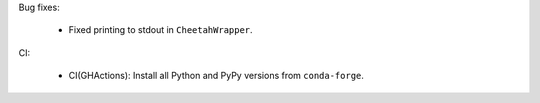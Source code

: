 Bug fixes:

  - Fixed printing to stdout in ``CheetahWrapper``.

CI:

   - CI(GHActions): Install all Python and PyPy versions from ``conda-forge``.
